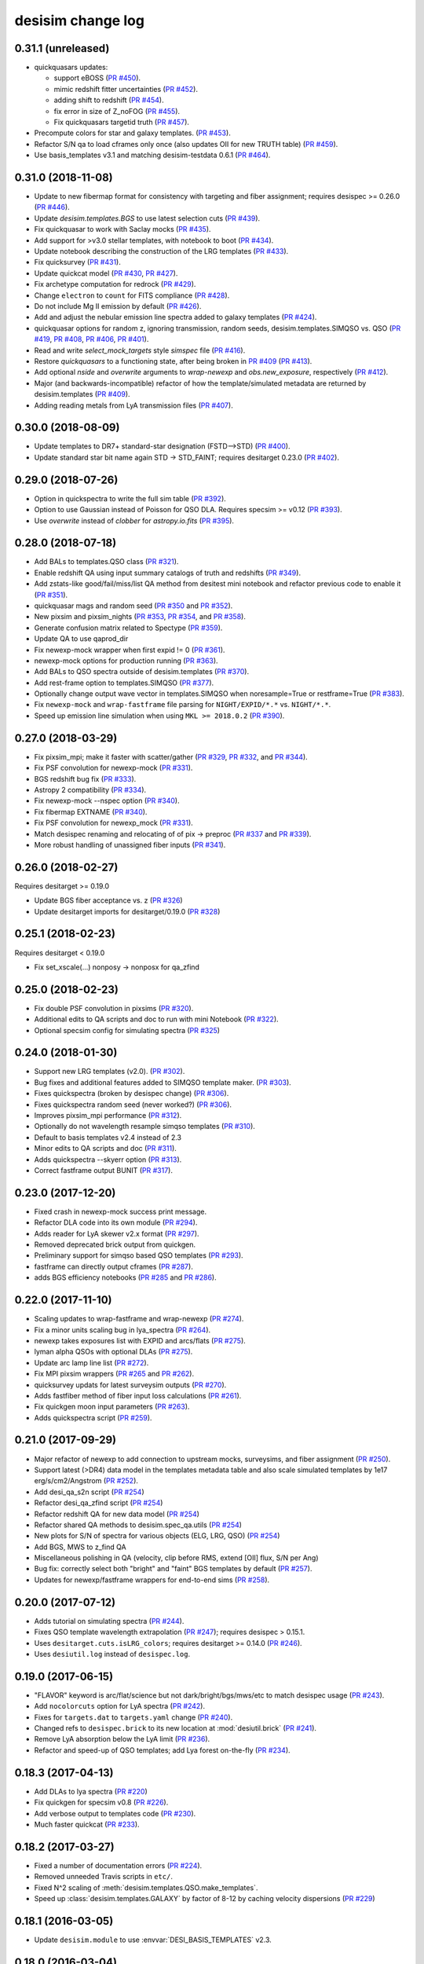 ==================
desisim change log
==================

0.31.1 (unreleased)
-------------------

* quickquasars updates:

  * support eBOSS (`PR #450`_).
  * mimic redshift fitter uncertainties (`PR #452`_).
  * adding shift to redshift (`PR #454`_).
  * fix error in size of Z_noFOG (`PR #455`_).
  * Fix quickquasars targetid truth (`PR #457`_).

* Precompute colors for star and galaxy templates. (`PR #453`_).
* Refactor S/N qa to load cframes only once (also updates OII for new TRUTH table) (`PR #459`_).
* Use basis_templates v3.1 and matching desisim-testdata 0.6.1 (`PR #464`_).

.. _`PR #450`: https://github.com/desihub/desisim/pull/450
.. _`PR #452`: https://github.com/desihub/desisim/pull/452
.. _`PR #453`: https://github.com/desihub/desisim/pull/453
.. _`PR #454`: https://github.com/desihub/desisim/pull/454
.. _`PR #455`: https://github.com/desihub/desisim/pull/455
.. _`PR #457`: https://github.com/desihub/desisim/pull/457
.. _`PR #459`: https://github.com/desihub/desisim/pull/459
.. _`PR #464`: https://github.com/desihub/desisim/pull/464

0.31.0 (2018-11-08)
-------------------

* Update to new fibermap format for consistency with targeting and
  fiber assignment; requires desispec >= 0.26.0 (`PR #446`_).
* Update `desisim.templates.BGS` to use latest selection cuts (`PR #439`_).
* Fix quickquasar to work with Saclay mocks (`PR #435`_).
* Add support for >v3.0 stellar templates, with notebook to boot (`PR #434`_).
* Update notebook describing the construction of the LRG templates (`PR
  #433`_). 
* Fix quicksurvey (`PR #431`_).
* Update quickcat model (`PR #430`_, `PR #427`_).
* Fix archetype computation for redrock (`PR #429`_).
* Change ``electron`` to ``count`` for FITS compliance (`PR #428`_).
* Do not include Mg II emission by default (`PR #426`_).
* Add and adjust the nebular emission line spectra added to galaxy templates
  (`PR #424`_).
* quickquasar options for random z, ignoring transmission, random seeds,
  desisim.templates.SIMQSO vs. QSO
  (`PR #419`_, `PR #408`_, `PR #406`_, `PR #401`_).
* Read and write `select_mock_targets` style `simspec` file (`PR #416`_).
* Restore `quickquasars` to a functioning state, after being broken in `PR #409`_ (`PR #413`_).
* Add optional `nside` and `overwrite` arguments to `wrap-newexp` and
  `obs.new_exposure`, respectively (`PR #412`_).
* Major (and backwards-incompatible) refactor of how the template/simulated
  metadata are returned by desisim.templates (`PR #409`_).
* Adding reading metals from LyA transmission files (`PR #407`_).

.. _`PR #401`: https://github.com/desihub/desisim/pull/401
.. _`PR #406`: https://github.com/desihub/desisim/pull/406
.. _`PR #407`: https://github.com/desihub/desisim/pull/407
.. _`PR #408`: https://github.com/desihub/desisim/pull/408
.. _`PR #409`: https://github.com/desihub/desisim/pull/409
.. _`PR #412`: https://github.com/desihub/desisim/pull/412
.. _`PR #413`: https://github.com/desihub/desisim/pull/413
.. _`PR #416`: https://github.com/desihub/desisim/pull/416
.. _`PR #419`: https://github.com/desihub/desisim/pull/419
.. _`PR #424`: https://github.com/desihub/desisim/pull/424
.. _`PR #426`: https://github.com/desihub/desisim/pull/426
.. _`PR #427`: https://github.com/desihub/desisim/pull/427
.. _`PR #428`: https://github.com/desihub/desisim/pull/428
.. _`PR #429`: https://github.com/desihub/desisim/pull/429
.. _`PR #430`: https://github.com/desihub/desisim/pull/430
.. _`PR #431`: https://github.com/desihub/desisim/pull/431
.. _`PR #433`: https://github.com/desihub/desisim/pull/433
.. _`PR #434`: https://github.com/desihub/desisim/pull/434
.. _`PR #435`: https://github.com/desihub/desisim/pull/435
.. _`PR #439`: https://github.com/desihub/desisim/pull/439
.. _`PR #446`: https://github.com/desihub/desisim/pull/446

0.30.0 (2018-08-09)
-------------------

* Update templates to DR7+ standard-star designation (FSTD-->STD) (`PR #400`_).
* Update standard star bit name again STD -> STD_FAINT;
  requires desitarget 0.23.0 (`PR #402`_).

.. _`PR #400`: https://github.com/desihub/desisim/pull/400
.. _`PR #402`: https://github.com/desihub/desisim/pull/402

0.29.0 (2018-07-26)
-------------------

* Option in quickspectra to write the full sim table (`PR #392`_).
* Option to use Gaussian instead of Poisson for QSO DLA.
  Requires specsim >= v0.12 (`PR #393`_).
* Use `overwrite` instead of `clobber` for `astropy.io.fits` (`PR #395`_).

.. _`PR #392`: https://github.com/desihub/desisim/pull/392
.. _`PR #393`: https://github.com/desihub/desisim/pull/393
.. _`PR #395`: https://github.com/desihub/desisim/pull/395

0.28.0 (2018-07-18)
-------------------

* Add BALs to templates.QSO class (`PR #321`_).
* Enable redshift QA using input summary catalogs of truth and redshifts
  (`PR #349`_).
* Add zstats-like good/fail/miss/list QA method from desitest mini
  notebook and refactor previous code to enable it (`PR #351`_).
* quickquasar mags and random seed (`PR #350`_ and `PR #352`_).
* New pixsim and pixsim_nights (`PR #353`_, `PR #354`_, and `PR #358`_).
* Generate confusion matrix related to Spectype (`PR #359`_).
* Update QA to use qaprod_dir
* Fix newexp-mock wrapper when first expid != 0 (`PR #361`_).
* newexp-mock options for production running (`PR #363`_).
* Add BALs to QSO spectra outside of desisim.templates (`PR #370`_).
* Add rest-frame option to templates.SIMQSO (`PR #377`_).
* Optionally change output wave vector in templates.SIMQSO when noresample=True
  or restframe=True (`PR #383`_).
* Fix ``newexp-mock`` and ``wrap-fastframe`` file parsing for ``NIGHT/EXPID/*.*``
  vs. ``NIGHT/*.*``.
* Speed up emission line simulation when using ``MKL >= 2018.0.2`` (`PR #390`_).

.. _`PR #321`: https://github.com/desihub/desisim/pull/321
.. _`PR #349`: https://github.com/desihub/desisim/pull/349
.. _`PR #350`: https://github.com/desihub/desisim/pull/350
.. _`PR #351`: https://github.com/desihub/desisim/pull/351
.. _`PR #352`: https://github.com/desihub/desisim/pull/352
.. _`PR #353`: https://github.com/desihub/desisim/pull/353
.. _`PR #354`: https://github.com/desihub/desisim/pull/354
.. _`PR #358`: https://github.com/desihub/desisim/pull/358
.. _`PR #359`: https://github.com/desihub/desisim/pull/359
.. _`PR #361`: https://github.com/desihub/desisim/pull/361
.. _`PR #363`: https://github.com/desihub/desisim/pull/363
.. _`PR #370`: https://github.com/desihub/desisim/pull/370
.. _`PR #377`: https://github.com/desihub/desisim/pull/377
.. _`PR #383`: https://github.com/desihub/desisim/pull/383
.. _`PR #390`: https://github.com/desihub/desisim/pull/390

0.27.0 (2018-03-29)
-------------------

* Fix pixsim_mpi; make it faster with scatter/gather
  (`PR #329`_, `PR #332`_, and `PR #344`_).
* Fix PSF convolution for newexp-mock (`PR #331`_).
* BGS redshift bug fix (`PR #333`_).
* Astropy 2 compatibility (`PR #334`_).
* Fix newexp-mock --nspec option (`PR #340`_).
* Fix fibermap EXTNAME (`PR #340`_).
* Fix PSF convolution for newexp_mock (`PR #331`_).
* Match desispec renaming and relocating of of pix -> preproc
  (`PR #337`_ and `PR #339`_).
* More robust handling of unassigned fiber inputs (`PR #341`_).

.. _`PR #329`: https://github.com/desihub/desisim/pull/329
.. _`PR #331`: https://github.com/desihub/desisim/pull/331
.. _`PR #332`: https://github.com/desihub/desisim/pull/332
.. _`PR #333`: https://github.com/desihub/desisim/pull/333
.. _`PR #334`: https://github.com/desihub/desisim/pull/334
.. _`PR #337`: https://github.com/desihub/desisim/pull/337
.. _`PR #339`: https://github.com/desihub/desisim/pull/339
.. _`PR #340`: https://github.com/desihub/desisim/pull/340
.. _`PR #341`: https://github.com/desihub/desisim/pull/341
.. _`PR #344`: https://github.com/desihub/desisim/pull/344

0.26.0 (2018-02-27)
-------------------

Requires desitarget >= 0.19.0

* Update BGS fiber acceptance vs. z (`PR #326`_)
* Update desitarget imports for desitarget/0.19.0 (`PR #328`_)

.. _`PR #326`: https://github.com/desihub/desisim/pull/326
.. _`PR #328`: https://github.com/desihub/desisim/pull/328

0.25.1 (2018-02-23)
-------------------

Requires desitarget < 0.19.0

* Fix set_xscale(...) nonposy -> nonposx for qa_zfind

0.25.0 (2018-02-23)
-------------------

* Fix double PSF convolution in pixsims (`PR #320`_).
* Additional edits to QA scripts and doc to run with mini Notebook (`PR #322`_).
* Optional specsim config for simulating spectra (`PR #325`_)

.. _`PR #320`: https://github.com/desihub/desisim/pull/320
.. _`PR #322`: https://github.com/desihub/desisim/pull/322
.. _`PR #325`: https://github.com/desihub/desisim/pull/325

0.24.0 (2018-01-30)
-------------------

* Support new LRG templates (v2.0). (`PR #302`_).
* Bug fixes and additional features added to SIMQSO template maker. (`PR
  #303`_).
* Fixes quickspectra (broken by desispec change) (`PR #306`_).
* Fixes quickspectra random seed (never worked?) (`PR #306`_).
* Improves pixsim_mpi performance (`PR #312`_).
* Optionally do not wavelength resample simqso templates (`PR #310`_).
* Default to basis templates v2.4 instead of 2.3
* Minor edits to QA scripts and doc (`PR #311`_).
* Adds quickspectra --skyerr option (`PR #313`_).
* Correct fastframe output BUNIT (`PR #317`_).

.. _`PR #302`: https://github.com/desihub/desisim/pull/302
.. _`PR #303`: https://github.com/desihub/desisim/pull/303
.. _`PR #306`: https://github.com/desihub/desisim/pull/306
.. _`PR #312`: https://github.com/desihub/desisim/pull/312
.. _`PR #310`: https://github.com/desihub/desisim/pull/310
.. _`PR #311`: https://github.com/desihub/desisim/pull/311
.. _`PR #313`: https://github.com/desihub/desisim/pull/313
.. _`PR #317`: https://github.com/desihub/desisim/pull/317

0.23.0 (2017-12-20)
-------------------

* Fixed crash in newexp-mock success print message.
* Refactor DLA code into its own module (`PR #294`_).
* Adds reader for LyA skewer v2.x format (`PR #297`_).
* Removed deprecated brick output from quickgen.
* Preliminary support for simqso based QSO templates (`PR #293`_).
* fastframe can directly output cframes (`PR #287`_).
* adds BGS efficiency notebooks (`PR #285`_ and `PR #286`_).

.. _`PR #285`: https://github.com/desihub/desisim/pull/285
.. _`PR #286`: https://github.com/desihub/desisim/pull/286
.. _`PR #287`: https://github.com/desihub/desisim/pull/287
.. _`PR #294`: https://github.com/desihub/desisim/pull/294
.. _`PR #293`: https://github.com/desihub/desisim/pull/293
.. _`PR #297`: https://github.com/desihub/desisim/pull/297

0.22.0 (2017-11-10)
-------------------

* Scaling updates to wrap-fastframe and wrap-newexp (`PR #274`_).
* Fix a minor units scaling bug in lya_spectra (`PR #264`_).
* newexp takes exposures list with EXPID and arcs/flats (`PR #275`_).
* lyman alpha QSOs with optional DLAs (`PR #275`_).
* Update arc lamp line list (`PR #272`_).
* Fix MPI pixsim wrappers (`PR #265`_ and `PR #262`_).
* quicksurvey updats for latest surveysim outputs (`PR #270`_).
* Adds fastfiber method of fiber input loss calculations (`PR #261`_).
* Fix quickgen moon input parameters (`PR #263`_).
* Adds quickspectra script (`PR #259`_).

.. _`PR #264`: https://github.com/desihub/desisim/pull/264
.. _`PR #274`: https://github.com/desihub/desisim/pull/274
.. _`PR #275`: https://github.com/desihub/desisim/pull/275
.. _`PR #272`: https://github.com/desihub/desisim/pull/272
.. _`PR #265`: https://github.com/desihub/desisim/pull/265
.. _`PR #270`: https://github.com/desihub/desisim/pull/270
.. _`PR #261`: https://github.com/desihub/desisim/pull/261
.. _`PR #262`: https://github.com/desihub/desisim/pull/262
.. _`PR #263`: https://github.com/desihub/desisim/pull/263
.. _`PR #259`: https://github.com/desihub/desisim/pull/259

0.21.0 (2017-09-29)
-------------------

* Major refactor of newexp to add connection to upstream mocks, surveysims,
  and fiber assignment (`PR #250`_).
* Support latest (>DR4) data model in the templates metadata table and also
  scale simulated templates by 1e17 erg/s/cm2/Angstrom (`PR #252`_).
* Add desi_qa_s2n script (`PR #254`_)
* Refactor desi_qa_zfind script (`PR #254`_)
* Refactor redshift QA for new data model (`PR #254`_)
* Refactor shared QA methods to desisim.spec_qa.utils (`PR #254`_)
* New plots for S/N of spectra for various objects (ELG, LRG, QSO) (`PR #254`_)
* Add BGS, MWS to z_find QA
* Miscellaneous polishing in QA (velocity, clip before RMS, extend [OII] flux, S/N per Ang)
* Bug fix: correctly select both "bright" and "faint" BGS templates by default
  (`PR #257`_).
* Updates for newexp/fastframe wrappers for end-to-end sims (`PR #258`_).

.. _`PR #250`: https://github.com/desihub/desisim/pull/250
.. _`PR #252`: https://github.com/desihub/desisim/pull/252
.. _`PR #254`: https://github.com/desihub/desisim/pull/254
.. _`PR #257`: https://github.com/desihub/desisim/pull/257
.. _`PR #258`: https://github.com/desihub/desisim/pull/258

0.20.0 (2017-07-12)
-------------------

* Adds tutorial on simulating spectra (`PR #244`_).
* Fixes QSO template wavelength extrapolation (`PR #247`_);
  requires desispec > 0.15.1.
* Uses ``desitarget.cuts.isLRG_colors``; requires desitarget >= 0.14.0
  (`PR #246`_).
* Uses ``desiutil.log`` instead of ``desispec.log``.

.. _`PR #244`: https://github.com/desihub/desisim/pull/244
.. _`PR #246`: https://github.com/desihub/desisim/pull/246
.. _`PR #247`: https://github.com/desihub/desisim/pull/247

0.19.0 (2017-06-15)
-------------------

* "FLAVOR" keyword is arc/flat/science but not dark/bright/bgs/mws/etc to match
  desispec usage (`PR #243`_).
* Add ``nocolorcuts`` option for LyA spectra (`PR #242`_).
* Fixes for ``targets.dat`` to ``targets.yaml`` change (`PR #240`_).
* Changed refs to ``desispec.brick`` to its new location at :mod:`desiutil.brick` (`PR #241`_).
* Remove LyA absorption below the LyA limit (`PR #236`_).
* Refactor and speed-up of QSO templates; add Lya forest on-the-fly (`PR #234`_).

.. _`PR #234`: https://github.com/desihub/desisim/pull/234
.. _`PR #236`: https://github.com/desihub/desisim/pull/236
.. _`PR #240`: https://github.com/desihub/desisim/pull/240
.. _`PR #241`: https://github.com/desihub/desisim/pull/241
.. _`PR #242`: https://github.com/desihub/desisim/pull/242
.. _`PR #243`: https://github.com/desihub/desisim/pull/243

0.18.3 (2017-04-13)
-------------------

* Add DLAs to lya spectra (`PR #220`_)
* Fix quickgen for specsim v0.8 (`PR #226`_).
* Add verbose output to templates code (`PR #230`_).
* Much faster quickcat (`PR #233`_).

.. _`PR #226`: https://github.com/desihub/desisim/pull/226
.. _`PR #230`: https://github.com/desihub/desisim/pull/230
.. _`PR #233`: https://github.com/desihub/desisim/pull/233
.. _`PR #220`: https://github.com/desihub/desisim/pull/220

0.18.2 (2017-03-27)
-------------------

* Fixed a number of documentation errors (`PR #224`_).
* Removed unneeded Travis scripts in ``etc/``.
* Fixed N^2 scaling of :meth:`desisim.templates.QSO.make_templates`.
* Speed up :class:`desisim.templates.GALAXY` by factor of
  8-12 by caching velocity dispersions (`PR #229`_)

.. _`PR #224`: https://github.com/desihub/desisim/pull/224
.. _`PR #229`: https://github.com/desihub/desisim/pull/229

0.18.1 (2016-03-05)
-------------------

* Update ``desisim.module`` to use :envvar:`DESI_BASIS_TEMPLATES` v2.3.

0.18.0 (2016-03-04)
-------------------

* pixsims add new required keywords DOSVER, FEEVER, DETECTOR.
* Small bug fixes in quickcat; drop unused truth,targets columns to save memory
  in quicksurvey loop (PRs #198, #199).
* quickgen update to support white dwarf templates (PR #204)
* several enhancements of the templates code

  * optionally output rest-frame templates (PR #208)
  * rewrite of lya_spectra to achieve factor of 10 speedup; use COSMO
    (astropy.cosmology setup) as a new optional keyword for qso_desi_templates;
    updated API (PRs #210, #212)
  * various small changes to desisim.templates (PR #211)
  * support for DA and DB white dwarf subtypes (PR #213)

* update test dependencies (PR #214)

0.17.1 (2016-12-05)
-------------------

* Fix bug when obsconditions contain tiles that don't overlap catalog
* Add ``surveysim --start_epoch`` option

0.17.0 (2016-12-02)
-------------------

* fixes tests for use with latest desitarget master
* Refactor quickgen and quickbrick to reduce duplicated code (PR #184)
* Makes BGS compatible with desitarget master after
  isBGS -> isBGS_faint vs. isBGS_bright
* Refactor quickcat to include dependency on observing conditions
* Update quicksurvey to use observing conditions from surveysim
* Fixes use of previous zcatalog when updating catalog with new observations

0.16.0 (2016-11-10)
-------------------

* Requires specsim >= v0.6
* Add integration test for quickgen (PR #179)
* Cache specsim Simulator for faster testing (PR #178)
* Add lya_spectra.get_spectra (PR #156)
* Add quickgen and quickbrick unit tests and bug fixes (PR #176, #177)

0.15.0 (2016-10-14)
-------------------

* Fix some ``build_sphinx`` errors.
* Run coverage tests under Python 2.7 for now.
* Update template Module file to new DESI+Anaconda infrastructure.
* quickbrick unit tests and bug fixes (#166)
* new quickgen features (PR #173 and #175)

  * fix exptime and airmass for specsim v0.5
  * new --frameonly option
  * moon phase, angle, and zenith options
  * misc cleanup and unit tests

0.14.0 (2016-09-14)
-------------------

* updates for python 3.5

0.13.1 (2016-08-18)
-------------------

* fix batch.pixsim seeds vs. seed typo

0.13.0 (2016-08-18)
-------------------

* desi_qa_zfind: fixed --reduxdir option; improved plots
* PR#132: major refactor of template generation, including ability to give
  input redshifts, magnitudes, or random seeds from metadata table.
* desisim.batch.pixsim functions propagate random seeds for reproducibility

0.12.0 (2016-07-14)
-------------------

* desi_qa_zfind options to override raw and processed data directories
* PRODNAME -> SPECPROD and TYPE -> SPECTYPE to match latest desispec
* remove unused get_simstds.py
* fix #142 so that pixsim only optionally runs preprocessing
* fix #141 to avoid repeated TARGETIDs when simulating both
  bright and dark tiles together
* add io.load_simspec_summary() convenience function to load and merge
  truth information from fibermap and simspec files.
* adjusts which magnitudes were plotted for each target class

0.11.0 (2016-07-12)
-------------------

Pixsim updates:

* simulate fully raw data, then call preprocessing
* bug fix for simulating tiles in parallel
* fix pixsim loading of non-default PSFs

0.10.0 and prior
----------------

* No changes.rst yet
